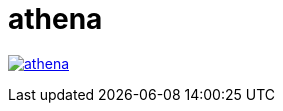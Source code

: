 = athena

image:https://img.shields.io/travis/com/panh1992/athena.svg?style=plastic[link="https://github.com/panh1992/athena"]
